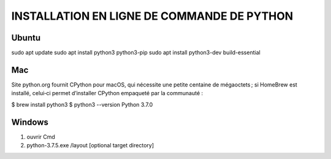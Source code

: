 INSTALLATION EN LIGNE DE COMMANDE DE PYTHON
===========================================

Ubuntu
------

sudo apt update
sudo apt install python3 python3-pip
sudo apt install python3-dev build-essential

Mac
---

Site python.org fournit CPython pour macOS, qui nécessite une petite centaine de mégaoctets ;
si HomeBrew est installé, celui‑ci permet d’installer CPython empaqueté par la communauté :

$ brew install python3
$ python3 --version
Python 3.7.0

Windows
-------

1. ouvrir Cmd 

2. python-3.7.5.exe /layout [optional target directory]
